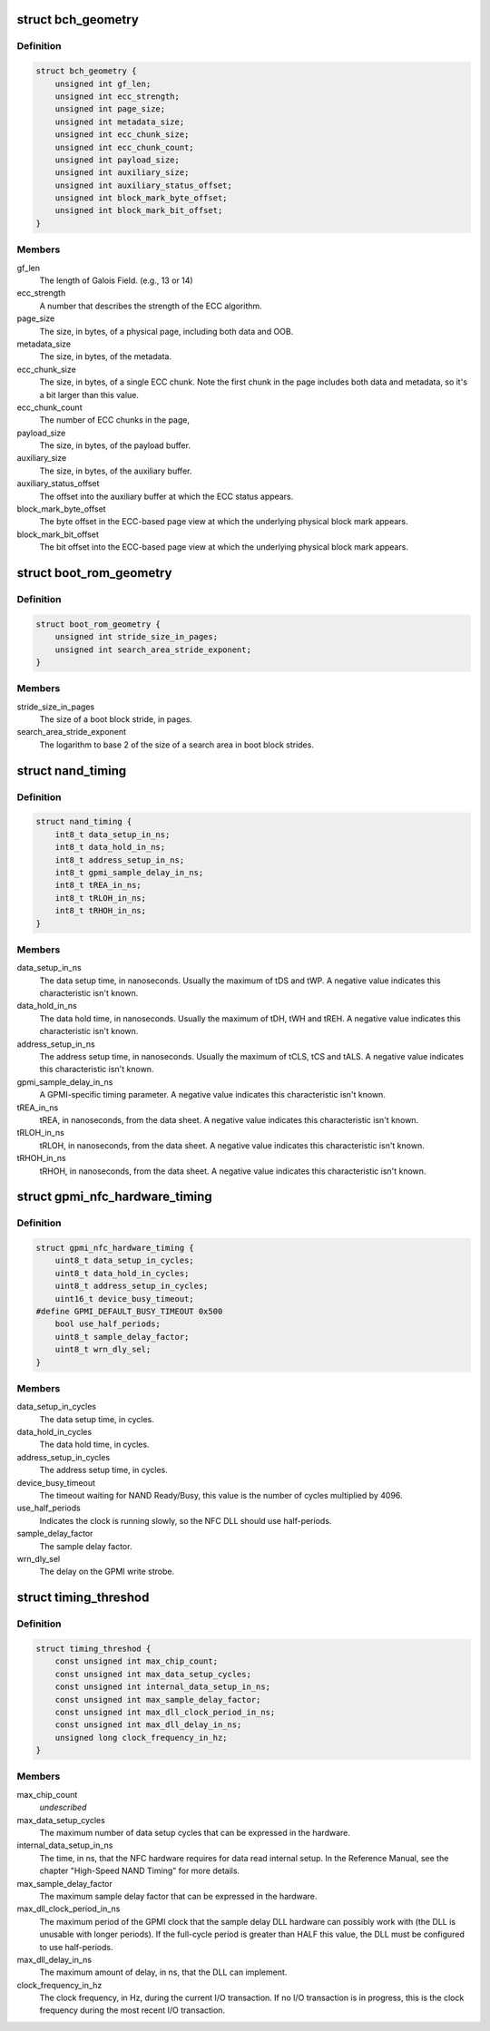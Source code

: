 .. -*- coding: utf-8; mode: rst -*-
.. src-file: drivers/mtd/nand/gpmi-nand/gpmi-nand.h

.. _`bch_geometry`:

struct bch_geometry
===================

.. c:type:: struct bch_geometry

    BCH geometry description.

.. _`bch_geometry.definition`:

Definition
----------

.. code-block:: c

    struct bch_geometry {
        unsigned int gf_len;
        unsigned int ecc_strength;
        unsigned int page_size;
        unsigned int metadata_size;
        unsigned int ecc_chunk_size;
        unsigned int ecc_chunk_count;
        unsigned int payload_size;
        unsigned int auxiliary_size;
        unsigned int auxiliary_status_offset;
        unsigned int block_mark_byte_offset;
        unsigned int block_mark_bit_offset;
    }

.. _`bch_geometry.members`:

Members
-------

gf_len
    The length of Galois Field. (e.g., 13 or 14)

ecc_strength
    A number that describes the strength of the ECC
    algorithm.

page_size
    The size, in bytes, of a physical page, including
    both data and OOB.

metadata_size
    The size, in bytes, of the metadata.

ecc_chunk_size
    The size, in bytes, of a single ECC chunk. Note
    the first chunk in the page includes both data and
    metadata, so it's a bit larger than this value.

ecc_chunk_count
    The number of ECC chunks in the page,

payload_size
    The size, in bytes, of the payload buffer.

auxiliary_size
    The size, in bytes, of the auxiliary buffer.

auxiliary_status_offset
    The offset into the auxiliary buffer at which
    the ECC status appears.

block_mark_byte_offset
    The byte offset in the ECC-based page view at
    which the underlying physical block mark appears.

block_mark_bit_offset
    The bit offset into the ECC-based page view at
    which the underlying physical block mark appears.

.. _`boot_rom_geometry`:

struct boot_rom_geometry
========================

.. c:type:: struct boot_rom_geometry

    Boot ROM geometry description.

.. _`boot_rom_geometry.definition`:

Definition
----------

.. code-block:: c

    struct boot_rom_geometry {
        unsigned int stride_size_in_pages;
        unsigned int search_area_stride_exponent;
    }

.. _`boot_rom_geometry.members`:

Members
-------

stride_size_in_pages
    The size of a boot block stride, in pages.

search_area_stride_exponent
    The logarithm to base 2 of the size of a
    search area in boot block strides.

.. _`nand_timing`:

struct nand_timing
==================

.. c:type:: struct nand_timing

    Fundamental timing attributes for NAND.

.. _`nand_timing.definition`:

Definition
----------

.. code-block:: c

    struct nand_timing {
        int8_t data_setup_in_ns;
        int8_t data_hold_in_ns;
        int8_t address_setup_in_ns;
        int8_t gpmi_sample_delay_in_ns;
        int8_t tREA_in_ns;
        int8_t tRLOH_in_ns;
        int8_t tRHOH_in_ns;
    }

.. _`nand_timing.members`:

Members
-------

data_setup_in_ns
    The data setup time, in nanoseconds. Usually the
    maximum of tDS and tWP. A negative value
    indicates this characteristic isn't known.

data_hold_in_ns
    The data hold time, in nanoseconds. Usually the
    maximum of tDH, tWH and tREH. A negative value
    indicates this characteristic isn't known.

address_setup_in_ns
    The address setup time, in nanoseconds. Usually
    the maximum of tCLS, tCS and tALS. A negative
    value indicates this characteristic isn't known.

gpmi_sample_delay_in_ns
    A GPMI-specific timing parameter. A negative value
    indicates this characteristic isn't known.

tREA_in_ns
    tREA, in nanoseconds, from the data sheet. A
    negative value indicates this characteristic isn't
    known.

tRLOH_in_ns
    tRLOH, in nanoseconds, from the data sheet. A
    negative value indicates this characteristic isn't
    known.

tRHOH_in_ns
    tRHOH, in nanoseconds, from the data sheet. A
    negative value indicates this characteristic isn't
    known.

.. _`gpmi_nfc_hardware_timing`:

struct gpmi_nfc_hardware_timing
===============================

.. c:type:: struct gpmi_nfc_hardware_timing

    GPMI hardware timing parameters.

.. _`gpmi_nfc_hardware_timing.definition`:

Definition
----------

.. code-block:: c

    struct gpmi_nfc_hardware_timing {
        uint8_t data_setup_in_cycles;
        uint8_t data_hold_in_cycles;
        uint8_t address_setup_in_cycles;
        uint16_t device_busy_timeout;
    #define GPMI_DEFAULT_BUSY_TIMEOUT 0x500
        bool use_half_periods;
        uint8_t sample_delay_factor;
        uint8_t wrn_dly_sel;
    }

.. _`gpmi_nfc_hardware_timing.members`:

Members
-------

data_setup_in_cycles
    The data setup time, in cycles.

data_hold_in_cycles
    The data hold time, in cycles.

address_setup_in_cycles
    The address setup time, in cycles.

device_busy_timeout
    The timeout waiting for NAND Ready/Busy,
    this value is the number of cycles multiplied
    by 4096.

use_half_periods
    Indicates the clock is running slowly, so the
    NFC DLL should use half-periods.

sample_delay_factor
    The sample delay factor.

wrn_dly_sel
    The delay on the GPMI write strobe.

.. _`timing_threshod`:

struct timing_threshod
======================

.. c:type:: struct timing_threshod

    Timing threshold

.. _`timing_threshod.definition`:

Definition
----------

.. code-block:: c

    struct timing_threshod {
        const unsigned int max_chip_count;
        const unsigned int max_data_setup_cycles;
        const unsigned int internal_data_setup_in_ns;
        const unsigned int max_sample_delay_factor;
        const unsigned int max_dll_clock_period_in_ns;
        const unsigned int max_dll_delay_in_ns;
        unsigned long clock_frequency_in_hz;
    }

.. _`timing_threshod.members`:

Members
-------

max_chip_count
    *undescribed*

max_data_setup_cycles
    The maximum number of data setup cycles that
    can be expressed in the hardware.

internal_data_setup_in_ns
    The time, in ns, that the NFC hardware requires
    for data read internal setup. In the Reference
    Manual, see the chapter "High-Speed NAND
    Timing" for more details.

max_sample_delay_factor
    The maximum sample delay factor that can be
    expressed in the hardware.

max_dll_clock_period_in_ns
    The maximum period of the GPMI clock that the
    sample delay DLL hardware can possibly work
    with (the DLL is unusable with longer periods).
    If the full-cycle period is greater than HALF
    this value, the DLL must be configured to use
    half-periods.

max_dll_delay_in_ns
    The maximum amount of delay, in ns, that the
    DLL can implement.

clock_frequency_in_hz
    The clock frequency, in Hz, during the current
    I/O transaction. If no I/O transaction is in
    progress, this is the clock frequency during
    the most recent I/O transaction.

.. This file was automatic generated / don't edit.

